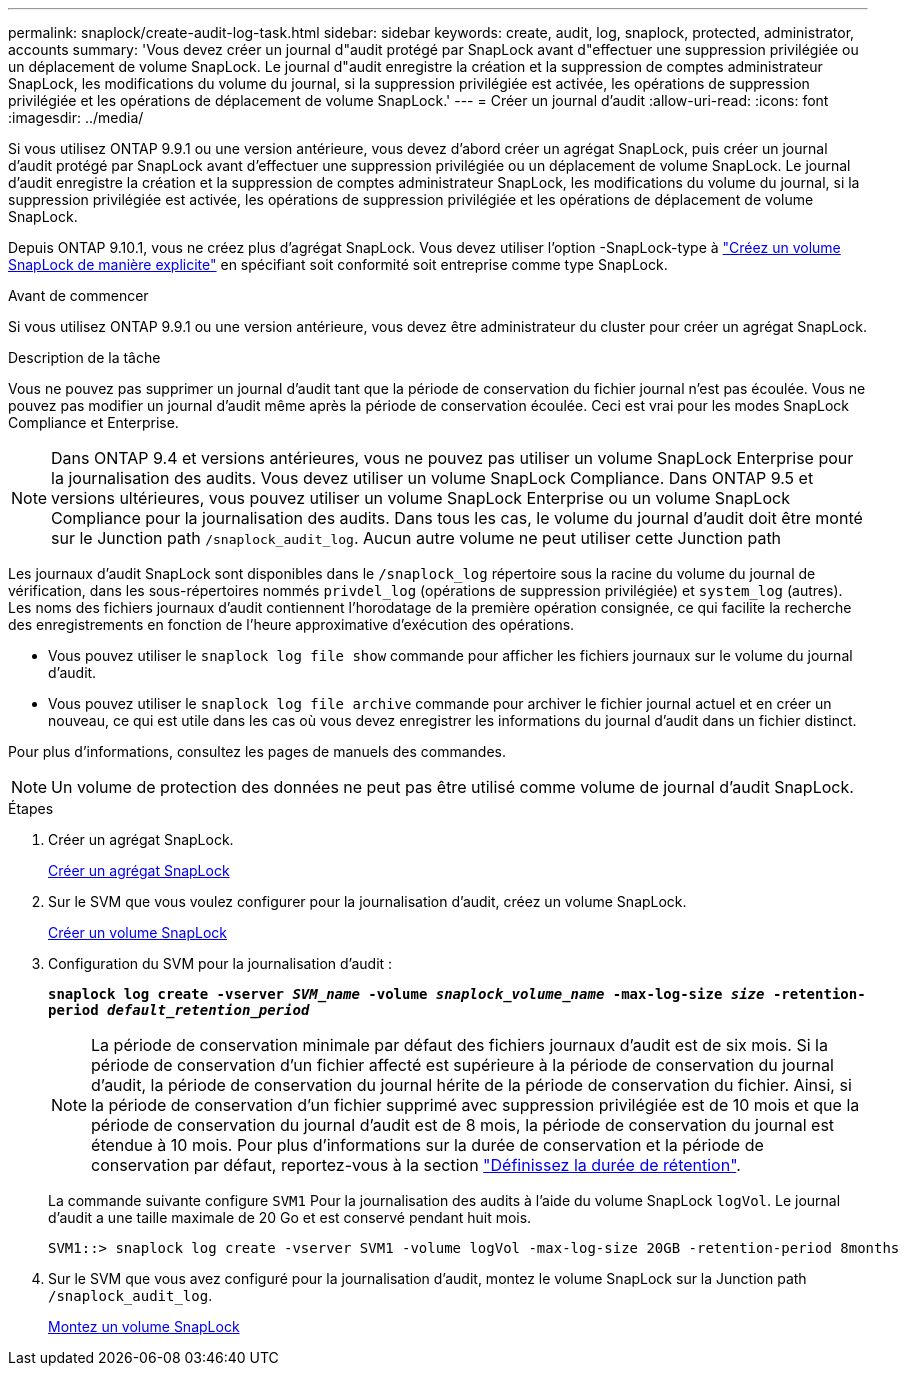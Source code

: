 ---
permalink: snaplock/create-audit-log-task.html 
sidebar: sidebar 
keywords: create, audit, log, snaplock, protected, administrator, accounts 
summary: 'Vous devez créer un journal d"audit protégé par SnapLock avant d"effectuer une suppression privilégiée ou un déplacement de volume SnapLock. Le journal d"audit enregistre la création et la suppression de comptes administrateur SnapLock, les modifications du volume du journal, si la suppression privilégiée est activée, les opérations de suppression privilégiée et les opérations de déplacement de volume SnapLock.' 
---
= Créer un journal d'audit
:allow-uri-read: 
:icons: font
:imagesdir: ../media/


[role="lead"]
Si vous utilisez ONTAP 9.9.1 ou une version antérieure, vous devez d'abord créer un agrégat SnapLock, puis créer un journal d'audit protégé par SnapLock avant d'effectuer une suppression privilégiée ou un déplacement de volume SnapLock. Le journal d'audit enregistre la création et la suppression de comptes administrateur SnapLock, les modifications du volume du journal, si la suppression privilégiée est activée, les opérations de suppression privilégiée et les opérations de déplacement de volume SnapLock.

Depuis ONTAP 9.10.1, vous ne créez plus d'agrégat SnapLock. Vous devez utiliser l'option -SnapLock-type à link:../snaplock/create-snaplock-volume-task.html["Créez un volume SnapLock de manière explicite"] en spécifiant soit conformité soit entreprise comme type SnapLock.

.Avant de commencer
Si vous utilisez ONTAP 9.9.1 ou une version antérieure, vous devez être administrateur du cluster pour créer un agrégat SnapLock.

.Description de la tâche
Vous ne pouvez pas supprimer un journal d'audit tant que la période de conservation du fichier journal n'est pas écoulée. Vous ne pouvez pas modifier un journal d'audit même après la période de conservation écoulée. Ceci est vrai pour les modes SnapLock Compliance et Enterprise.

[NOTE]
====
Dans ONTAP 9.4 et versions antérieures, vous ne pouvez pas utiliser un volume SnapLock Enterprise pour la journalisation des audits. Vous devez utiliser un volume SnapLock Compliance. Dans ONTAP 9.5 et versions ultérieures, vous pouvez utiliser un volume SnapLock Enterprise ou un volume SnapLock Compliance pour la journalisation des audits. Dans tous les cas, le volume du journal d'audit doit être monté sur le Junction path `/snaplock_audit_log`. Aucun autre volume ne peut utiliser cette Junction path

====
Les journaux d'audit SnapLock sont disponibles dans le `/snaplock_log` répertoire sous la racine du volume du journal de vérification, dans les sous-répertoires nommés `privdel_log` (opérations de suppression privilégiée) et `system_log` (autres). Les noms des fichiers journaux d'audit contiennent l'horodatage de la première opération consignée, ce qui facilite la recherche des enregistrements en fonction de l'heure approximative d'exécution des opérations.

* Vous pouvez utiliser le `snaplock log file show` commande pour afficher les fichiers journaux sur le volume du journal d'audit.
* Vous pouvez utiliser le `snaplock log file archive` commande pour archiver le fichier journal actuel et en créer un nouveau, ce qui est utile dans les cas où vous devez enregistrer les informations du journal d'audit dans un fichier distinct.


Pour plus d'informations, consultez les pages de manuels des commandes.

[NOTE]
====
Un volume de protection des données ne peut pas être utilisé comme volume de journal d'audit SnapLock.

====
.Étapes
. Créer un agrégat SnapLock.
+
xref:create-snaplock-aggregate-task.adoc[Créer un agrégat SnapLock]

. Sur le SVM que vous voulez configurer pour la journalisation d'audit, créez un volume SnapLock.
+
xref:create-snaplock-volume-task.adoc[Créer un volume SnapLock]

. Configuration du SVM pour la journalisation d'audit :
+
`*snaplock log create -vserver _SVM_name_ -volume _snaplock_volume_name_ -max-log-size _size_ -retention-period _default_retention_period_*`

+
[NOTE]
====
La période de conservation minimale par défaut des fichiers journaux d'audit est de six mois. Si la période de conservation d'un fichier affecté est supérieure à la période de conservation du journal d'audit, la période de conservation du journal hérite de la période de conservation du fichier. Ainsi, si la période de conservation d'un fichier supprimé avec suppression privilégiée est de 10 mois et que la période de conservation du journal d'audit est de 8 mois, la période de conservation du journal est étendue à 10 mois. Pour plus d'informations sur la durée de conservation et la période de conservation par défaut, reportez-vous à la section link:../snaplock/set-retention-period-task.html["Définissez la durée de rétention"].

====
+
La commande suivante configure `SVM1` Pour la journalisation des audits à l'aide du volume SnapLock `logVol`. Le journal d'audit a une taille maximale de 20 Go et est conservé pendant huit mois.

+
[listing]
----
SVM1::> snaplock log create -vserver SVM1 -volume logVol -max-log-size 20GB -retention-period 8months
----
. Sur le SVM que vous avez configuré pour la journalisation d'audit, montez le volume SnapLock sur la Junction path `/snaplock_audit_log`.
+
xref:mount-snaplock-volume-task.adoc[Montez un volume SnapLock]


